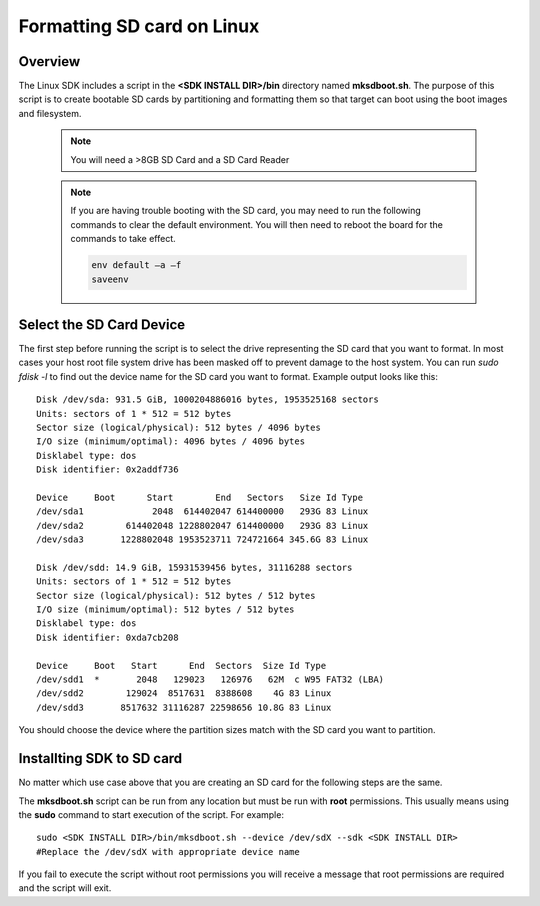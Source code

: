 .. _formatting-sd-card-on-linux:

Formatting SD card on Linux
===========================

Overview
--------

The Linux SDK includes a script in the **<SDK INSTALL DIR>/bin**
directory named **mksdboot.sh**. The purpose of this script is to
create bootable SD cards by partitioning and formatting them so that
target can boot using the boot images and filesystem.

   .. note::
      You will need a >8GB SD Card and a SD Card Reader

   .. note::
      If you are having trouble booting with the SD card, you may need
      to run the following commands to clear the default environment.
      You will then need to reboot the board for the commands to take
      effect.

      .. code-block:: text

         env default –a –f
         saveenv

Select the SD Card Device
-------------------------

The first step before running the script is to select the drive
representing the SD card that you want to format. In most cases your
host root file system drive has been masked off to prevent damage to the
host system. You can run `sudo fdisk -l` to find out the device name
for the SD card you want to format. Example output looks like this:

::

    Disk /dev/sda: 931.5 GiB, 1000204886016 bytes, 1953525168 sectors
    Units: sectors of 1 * 512 = 512 bytes
    Sector size (logical/physical): 512 bytes / 4096 bytes
    I/O size (minimum/optimal): 4096 bytes / 4096 bytes
    Disklabel type: dos
    Disk identifier: 0x2addf736
    
    Device     Boot      Start        End   Sectors   Size Id Type
    /dev/sda1             2048  614402047 614400000   293G 83 Linux
    /dev/sda2        614402048 1228802047 614400000   293G 83 Linux
    /dev/sda3       1228802048 1953523711 724721664 345.6G 83 Linux
    
    Disk /dev/sdd: 14.9 GiB, 15931539456 bytes, 31116288 sectors
    Units: sectors of 1 * 512 = 512 bytes
    Sector size (logical/physical): 512 bytes / 512 bytes
    I/O size (minimum/optimal): 512 bytes / 512 bytes
    Disklabel type: dos
    Disk identifier: 0xda7cb208
    
    Device     Boot   Start      End  Sectors  Size Id Type
    /dev/sdd1  *       2048   129023   126976   62M  c W95 FAT32 (LBA)
    /dev/sdd2        129024  8517631  8388608    4G 83 Linux
    /dev/sdd3       8517632 31116287 22598656 10.8G 83 Linux

You should choose the device where the partition sizes match with the
SD card you want to partition.

Installting SDK to SD card
--------------------

No matter which use case above that you are creating an SD card for the
following steps are the same.

The **mksdboot.sh** script can be run from any location but must be
run with **root** permissions. This usually means using the **sudo**
command to start execution of the script. For example:

::

    sudo <SDK INSTALL DIR>/bin/mksdboot.sh --device /dev/sdX --sdk <SDK INSTALL DIR>
    #Replace the /dev/sdX with appropriate device name

.. ifconfig:: CONFIG_part_variant in ('AM65X')

    By default, the mksdboot.sh copies the PG2.0 sysfw to the SD card. To
    use the PG1.0 sysfw, copy the board-support/prebuilt-images/sysfw-am65x-evm.itb
    file to /media/$USER/boot/sysfw.itb.

If you fail to execute the script without root permissions you will
receive a message that root permissions are required and the script will
exit.

